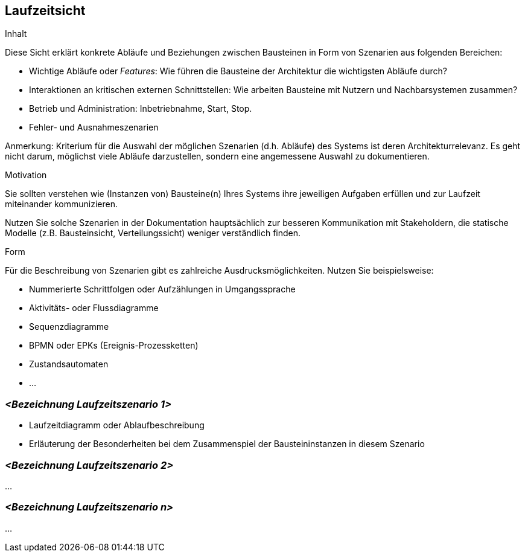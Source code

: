 [[section-runtime-view]]
== Laufzeitsicht


[role="arc42help"]
****
.Inhalt
Diese Sicht erklärt konkrete Abläufe und Beziehungen zwischen Bausteinen
in Form von Szenarien aus folgenden Bereichen:

*  Wichtige Abläufe oder _Features_:
Wie führen die Bausteine der Architektur die wichtigsten Abläufe durch?
*  Interaktionen an kritischen externen Schnittstellen:
Wie arbeiten Bausteine mit Nutzern und Nachbarsystemen zusammen?
* Betrieb und Administration: Inbetriebnahme, Start, Stop.
* Fehler- und Ausnahmeszenarien

Anmerkung: Kriterium für die Auswahl der möglichen Szenarien (d.h. Abläufe) des Systems ist deren Architekturrelevanz.
Es geht nicht darum, möglichst viele Abläufe darzustellen, sondern eine angemessene Auswahl zu dokumentieren.


.Motivation
Sie sollten verstehen wie (Instanzen von) Bausteine(n) Ihres Systems ihre
jeweiligen Aufgaben erfüllen
und zur Laufzeit miteinander kommunizieren.

Nutzen Sie solche Szenarien in der Dokumentation hauptsächlich zur besseren
Kommunikation mit Stakeholdern, die statische Modelle
(z.B. Bausteinsicht, Verteilungssicht) weniger verständlich finden.


.Form
Für die Beschreibung von Szenarien gibt es zahlreiche Ausdrucksmöglichkeiten.
Nutzen Sie beispielsweise:

* Nummerierte Schrittfolgen oder Aufzählungen in Umgangssprache
* Aktivitäts- oder Flussdiagramme
* Sequenzdiagramme
* BPMN oder EPKs (Ereignis-Prozessketten)
* Zustandsautomaten
* ...

****

=== _<Bezeichnung Laufzeitszenario 1>_


*  Laufzeitdiagramm oder Ablaufbeschreibung
*  Erläuterung der Besonderheiten bei dem Zusammenspiel der Bausteininstanzen in diesem Szenario

=== _<Bezeichnung Laufzeitszenario 2>_

...

=== _<Bezeichnung Laufzeitszenario n>_

...
